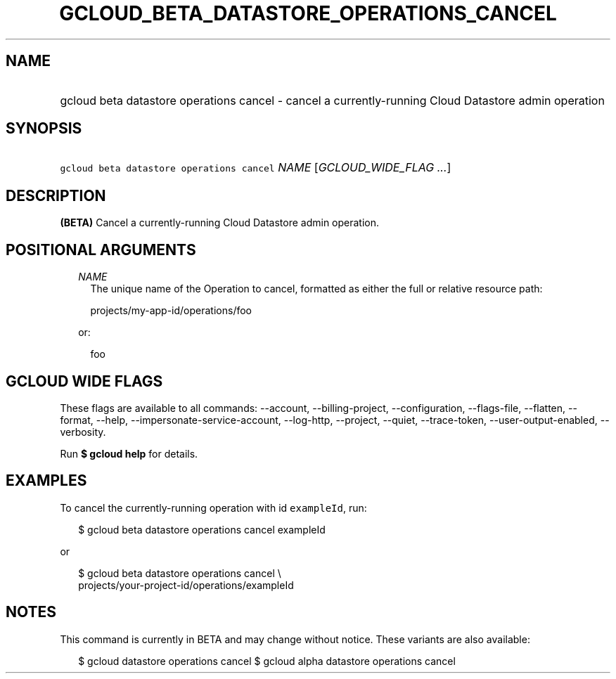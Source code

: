 
.TH "GCLOUD_BETA_DATASTORE_OPERATIONS_CANCEL" 1



.SH "NAME"
.HP
gcloud beta datastore operations cancel \- cancel a currently\-running Cloud Datastore admin operation



.SH "SYNOPSIS"
.HP
\f5gcloud beta datastore operations cancel\fR \fINAME\fR [\fIGCLOUD_WIDE_FLAG\ ...\fR]



.SH "DESCRIPTION"

\fB(BETA)\fR Cancel a currently\-running Cloud Datastore admin operation.



.SH "POSITIONAL ARGUMENTS"

.RS 2m
.TP 2m
\fINAME\fR
The unique name of the Operation to cancel, formatted as either the full or
relative resource path:

.RS 2m
projects/my\-app\-id/operations/foo
.RE

or:

.RS 2m
foo
.RE


.RE
.sp

.SH "GCLOUD WIDE FLAGS"

These flags are available to all commands: \-\-account, \-\-billing\-project,
\-\-configuration, \-\-flags\-file, \-\-flatten, \-\-format, \-\-help,
\-\-impersonate\-service\-account, \-\-log\-http, \-\-project, \-\-quiet,
\-\-trace\-token, \-\-user\-output\-enabled, \-\-verbosity.

Run \fB$ gcloud help\fR for details.



.SH "EXAMPLES"

To cancel the currently\-running operation with id \f5exampleId\fR, run:

.RS 2m
$ gcloud beta datastore operations cancel exampleId
.RE

or

.RS 2m
$ gcloud beta datastore operations cancel \e
    projects/your\-project\-id/operations/exampleId
.RE



.SH "NOTES"

This command is currently in BETA and may change without notice. These variants
are also available:

.RS 2m
$ gcloud datastore operations cancel
$ gcloud alpha datastore operations cancel
.RE

